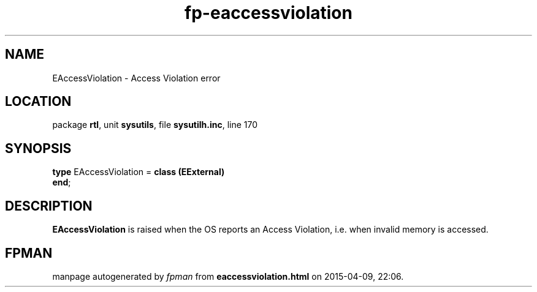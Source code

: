 .\" file autogenerated by fpman
.TH "fp-eaccessviolation" 3 "2014-03-14" "fpman" "Free Pascal Programmer's Manual"
.SH NAME
EAccessViolation - Access Violation error
.SH LOCATION
package \fBrtl\fR, unit \fBsysutils\fR, file \fBsysutilh.inc\fR, line 170
.SH SYNOPSIS
\fBtype\fR EAccessViolation = \fBclass (EExternal)\fR
.br
\fBend\fR;
.SH DESCRIPTION
\fBEAccessViolation\fR is raised when the OS reports an Access Violation, i.e. when invalid memory is accessed.


.SH FPMAN
manpage autogenerated by \fIfpman\fR from \fBeaccessviolation.html\fR on 2015-04-09, 22:06.

